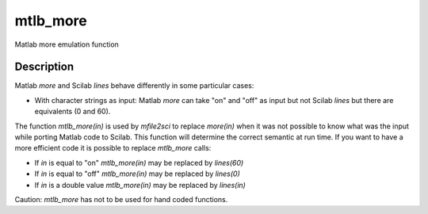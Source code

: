 


mtlb_more
=========

Matlab more emulation function



Description
~~~~~~~~~~~

Matlab `more` and Scilab `lines` behave differently in some particular
cases:


+ With character strings as input: Matlab `more` can take "on" and
  "off" as input but not Scilab `lines` but there are equivalents (0 and
  60).


The function `mtlb_more(in)` is used by `mfile2sci` to replace
`more(in)` when it was not possible to know what was the input while
porting Matlab code to Scilab. This function will determine the
correct semantic at run time. If you want to have a more efficient
code it is possible to replace `mtlb_more` calls:


+ If `in` is equal to "on" `mtlb_more(in)` may be replaced by
  `lines(60)`
+ If `in` is equal to "off" `mtlb_more(in)` may be replaced by
  `lines(0)`
+ If `in` is a double value `mtlb_more(in)` may be replaced by
  `lines(in)`


Caution: `mtlb_more` has not to be used for hand coded functions.



